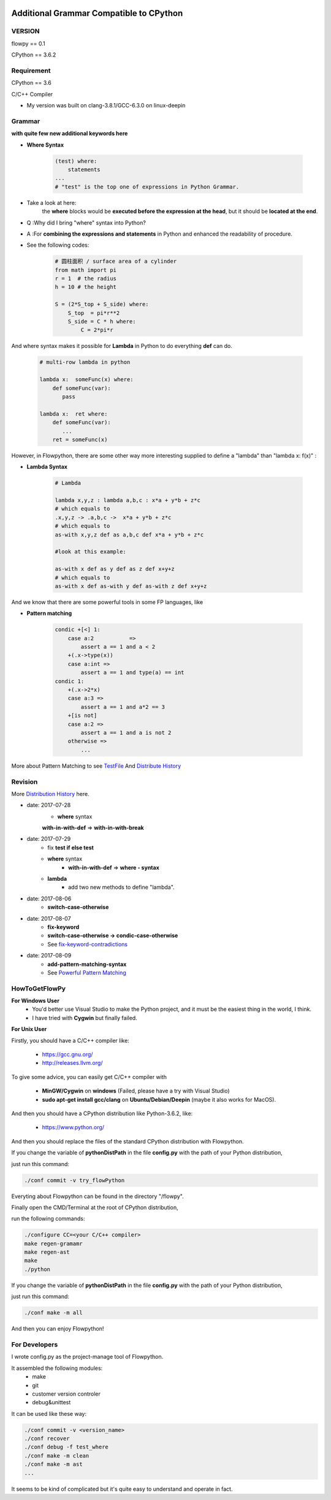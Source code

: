 .. image:: https://img.shields.io/badge/license-MIT-blue.svg
    :target: https://github.com/thautwarm/flowpython/blob/master/LICENSE

Additional Grammar Compatible to CPython 
==========================================

VERSION
----------
flowpy  == 0.1

CPython == 3.6.2


Requirement
------------
CPython == 3.6

C/C++ Compiler 

- My version was built on clang-3.8.1/GCC-6.3.0 on linux-deepin


Grammar
------------

**with quite few new additional keywords here**

* **Where Syntax**

    .. code:: python

        (test) where:
            statements
        ...
        # "test" is the top one of expressions in Python Grammar.

- Take a look at here:
    the **where** blocks would be **executed before the expression at the head**, 
    but it should be **located at the end**.
- Q :Why did I bring "where" syntax into Python?
- A :For **combining the expressions and statements** in Python and enhanced the readability of procedure. 

- See the following codes:

    .. code:: python

        # 圆柱面积 / surface area of a cylinder 
        from math import pi
        r = 1  # the radius
        h = 10 # the height

        S = (2*S_top + S_side) where:
            S_top  = pi*r**2
            S_side = C * h where:
                C = 2*pi*r

And where syntax makes it possible for **Lambda** in Python to do everything **def** can do.

    .. code:: python

        # multi-row lambda in python
    
        lambda x:  someFunc(x) where:
            def someFunc(var):
               pass
    
        lambda x:  ret where:
            def someFunc(var):
               ...
            ret = someFunc(x)
    
However, in Flowpython, there are some other way more interesting supplied to define a "lambda" than "lambda x: f(x)" :

* **Lambda Syntax**

    .. code:: python

        # Lambda

        lambda x,y,z : lambda a,b,c : x*a + y*b + z*c
        # which equals to 
        .x,y,z -> .a,b,c ->  x*a + y*b + z*c
        # which equals to 
        as-with x,y,z def as a,b,c def x*a + y*b + z*c

        #look at this example:
    
        as-with x def as y def as z def x+y+z
        # which equals to 
        as-with x def as-with y def as-with z def x+y+z

And we know that there are some powerful tools in some FP languages, like 

* **Pattern matching**

    .. code:: python

        condic +[<] 1:
            case a:2           => 
                assert a == 1 and a < 2
            +(.x->type(x))
            case a:int =>
                assert a == 1 and type(a) == int
        condic 1:
            +(.x->2*x)
            case a:3 => 
                assert a == 1 and a*2 == 3
            +[is not]
            case a:2 =>
                assert a == 1 and a is not 2
            otherwise =>
                ...
        
More about Pattern Matching to see `TestFile <https://github.com/thautwarm/flowpython/blob/master/test/test_patm.py>`_
And `Distribute History <https://github.com/thautwarm/flowpython/blob/master/flowpy/ReadMe.md#powerful-pattern-matching>`_


            
    
Revision
------------

More `Distribution History <https://github.com/thautwarm/flowpython/blob/master/flowpy/ReadMe.md>`_  here.

- date: 2017-07-28
    * **where**  syntax 

    **with-in-with-def** => **with-in-with-break**

- date: 2017-07-29
    * fix **test if else test**

    * **where** syntax 
        * **with-in-with-def** => **where - syntax**

    * **lambda**
        * add two new methods to define "lambda".

- date: 2017-08-06
    * **switch-case-otherwise**
- date: 2017-08-07
    * **fix-keyword**
    * **switch-case-otherwise -> condic-case-otherwise**
    * See `fix-keyword-contradictions <https://github.com/thautwarm/flowpython/blob/master/flowpy/ReadMe.md#fix-keyword-conflictions>`_

- date: 2017-08-09
    * **add-pattern-matching-syntax**
    * See `Powerful Pattern Matching <https://github.com/thautwarm/flowpython/blob/master/flowpy/ReadMe.md#powerful-pattern-matching>`_


HowToGetFlowPy
--------------

**For Windows User**
    - You'd better use Visual Studio to make the Python project, and it must be the easiest thing in the world, I think.
    
    - I have tried with **Cygwin** but finally failed. 

**For Unix User**

Firstly, you should have a C/C++ compiler like: 
    
    - https://gcc.gnu.org/
    
    - http://releases.llvm.org/

To give some advice, you can easily get C/C++ compiler with    
    
    - **MinGW/Cygwin** on **windows** (Failed, please have a try with Visual Studio)

    - **sudo apt-get install gcc/clang** on **Ubuntu/Debian/Deepin** (maybe it also works for MacOS).

And then you should have a CPython distribution like Python-3.6.2, like:
    
    - https://www.python.org/

And then you should replace the files of the standard CPython distribution with Flowpython.

If you change the variable of **pythonDistPath** in the file **config.py** with  the path of your Python distribution, 

just run this command:

.. code:: shell

    ./conf commit -v try_flowPython

Everyting about Flowpython can be found in the directory "/flowpy".

Finally open the CMD/Terminal at the root of CPython distribution,

run the following commands:
    
.. code:: shell

    ./configure CC=<your C/C++ compiler>
    make regen-gramamr
    make regen-ast
    make
    ./python

If you change the variable of **pythonDistPath** in the file **config.py** with  the path of your Python distribution, 

just run this command:

.. code:: shell

    ./conf make -m all
    
And then you can enjoy Flowpython!


For Developers
---------------

I wrote config.py as the project-manage tool of Flowpython.

It assembled the following modules:
    - make
    - git
    - customer version controler 
    - debug&unittest

It can be used like these way:

.. code:: shell

        ./conf commit -v <version_name>
        ./conf recover 
        ./conf debug -f test_where
        ./conf make -m clean
        ./conf make -m ast
        ...

It seems to be kind of complicated but it's quite easy to understand and operate in fact.












